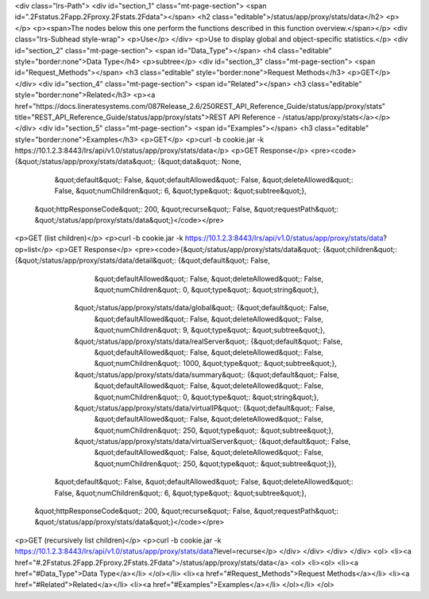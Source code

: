 <div class="lrs-Path">
<div id="section_1" class="mt-page-section">
<span id=".2Fstatus.2Fapp.2Fproxy.2Fstats.2Fdata"></span>
<h2 class="editable">/status/app/proxy/stats/data</h2>
<p></p>
<p><span>The nodes below this one perform the functions described in this function overview.</span></p>
<div class="lrs-Subhead style-wrap">
<p>Use</p>
</div>
<p>Use to display global and object-specific statistics.</p>
<div id="section_2" class="mt-page-section">
<span id="Data_Type"></span>
<h4 class="editable" style="border:none">Data Type</h4>
<p>subtree</p>
<div id="section_3" class="mt-page-section">
<span id="Request_Methods"></span>
<h3 class="editable" style="border:none">Request Methods</h3>
<p>GET</p>
</div>
<div id="section_4" class="mt-page-section">
<span id="Related"></span>
<h3 class="editable" style="border:none">Related</h3>
<p><a href="https://docs.lineratesystems.com/087Release_2.6/250REST_API_Reference_Guide/status/app/proxy/stats" title="REST_API_Reference_Guide/status/app/proxy/stats">REST API Reference - /status/app/proxy/stats</a></p>
</div>
<div id="section_5" class="mt-page-section">
<span id="Examples"></span>
<h3 class="editable" style="border:none">Examples</h3>
<p>GET</p>
<p>curl -b cookie.jar -k https://10.1.2.3:8443/lrs/api/v1.0/status/app/proxy/stats/data</p>
<p>GET Response</p>
<pre><code>{&quot;/status/app/proxy/stats/data&quot;: {&quot;data&quot;: None,
                                   &quot;default&quot;: False,
                                   &quot;defaultAllowed&quot;: False,
                                   &quot;deleteAllowed&quot;: False,
                                   &quot;numChildren&quot;: 6,
                                   &quot;type&quot;: &quot;subtree&quot;},
 &quot;httpResponseCode&quot;: 200,
 &quot;recurse&quot;: False,
 &quot;requestPath&quot;: &quot;/status/app/proxy/stats/data&quot;}</code></pre>
<p>GET (list children)</p>
<p>curl -b cookie.jar -k https://10.1.2.3:8443/lrs/api/v1.0/status/app/proxy/stats/data?op=list</p>
<p>GET Response</p>
<pre><code>{&quot;/status/app/proxy/stats/data&quot;: {&quot;children&quot;: {&quot;/status/app/proxy/stats/data/detail&quot;: {&quot;default&quot;: False,
                                                                                          &quot;defaultAllowed&quot;: False,
                                                                                          &quot;deleteAllowed&quot;: False,
                                                                                          &quot;numChildren&quot;: 0,
                                                                                          &quot;type&quot;: &quot;string&quot;},
                                                 &quot;/status/app/proxy/stats/data/global&quot;: {&quot;default&quot;: False,
                                                                                          &quot;defaultAllowed&quot;: False,
                                                                                          &quot;deleteAllowed&quot;: False,
                                                                                          &quot;numChildren&quot;: 9,
                                                                                          &quot;type&quot;: &quot;subtree&quot;},
                                                 &quot;/status/app/proxy/stats/data/realServer&quot;: {&quot;default&quot;: False,
                                                                                              &quot;defaultAllowed&quot;: False,
                                                                                              &quot;deleteAllowed&quot;: False,
                                                                                              &quot;numChildren&quot;: 1000,
                                                                                              &quot;type&quot;: &quot;subtree&quot;},
                                                 &quot;/status/app/proxy/stats/data/summary&quot;: {&quot;default&quot;: False,
                                                                                           &quot;defaultAllowed&quot;: False,
                                                                                           &quot;deleteAllowed&quot;: False,
                                                                                           &quot;numChildren&quot;: 0,
                                                                                           &quot;type&quot;: &quot;string&quot;},
                                                 &quot;/status/app/proxy/stats/data/virtualIP&quot;: {&quot;default&quot;: False,
                                                                                             &quot;defaultAllowed&quot;: False,
                                                                                             &quot;deleteAllowed&quot;: False,
                                                                                             &quot;numChildren&quot;: 250,
                                                                                             &quot;type&quot;: &quot;subtree&quot;},
                                                 &quot;/status/app/proxy/stats/data/virtualServer&quot;: {&quot;default&quot;: False,
                                                                                                 &quot;defaultAllowed&quot;: False,
                                                                                                 &quot;deleteAllowed&quot;: False,
                                                                                                 &quot;numChildren&quot;: 250,
                                                                                                 &quot;type&quot;: &quot;subtree&quot;}},
                                   &quot;default&quot;: False,
                                   &quot;defaultAllowed&quot;: False,
                                   &quot;deleteAllowed&quot;: False,
                                   &quot;numChildren&quot;: 6,
                                   &quot;type&quot;: &quot;subtree&quot;},
 &quot;httpResponseCode&quot;: 200,
 &quot;recurse&quot;: False,
 &quot;requestPath&quot;: &quot;/status/app/proxy/stats/data&quot;}</code></pre>
<p>GET (recursively list children)</p>
<p>curl -b cookie.jar -k https://10.1.2.3:8443/lrs/api/v1.0/status/app/proxy/stats/data?level=recurse</p>
</div>
</div>
</div>
</div>
<ol>
<li><a href="#.2Fstatus.2Fapp.2Fproxy.2Fstats.2Fdata">/status/app/proxy/stats/data</a>
<ol>
<li><ol>
<li><a href="#Data_Type">Data Type</a></li>
</ol></li>
<li><a href="#Request_Methods">Request Methods</a></li>
<li><a href="#Related">Related</a></li>
<li><a href="#Examples">Examples</a></li>
</ol></li>
</ol>
